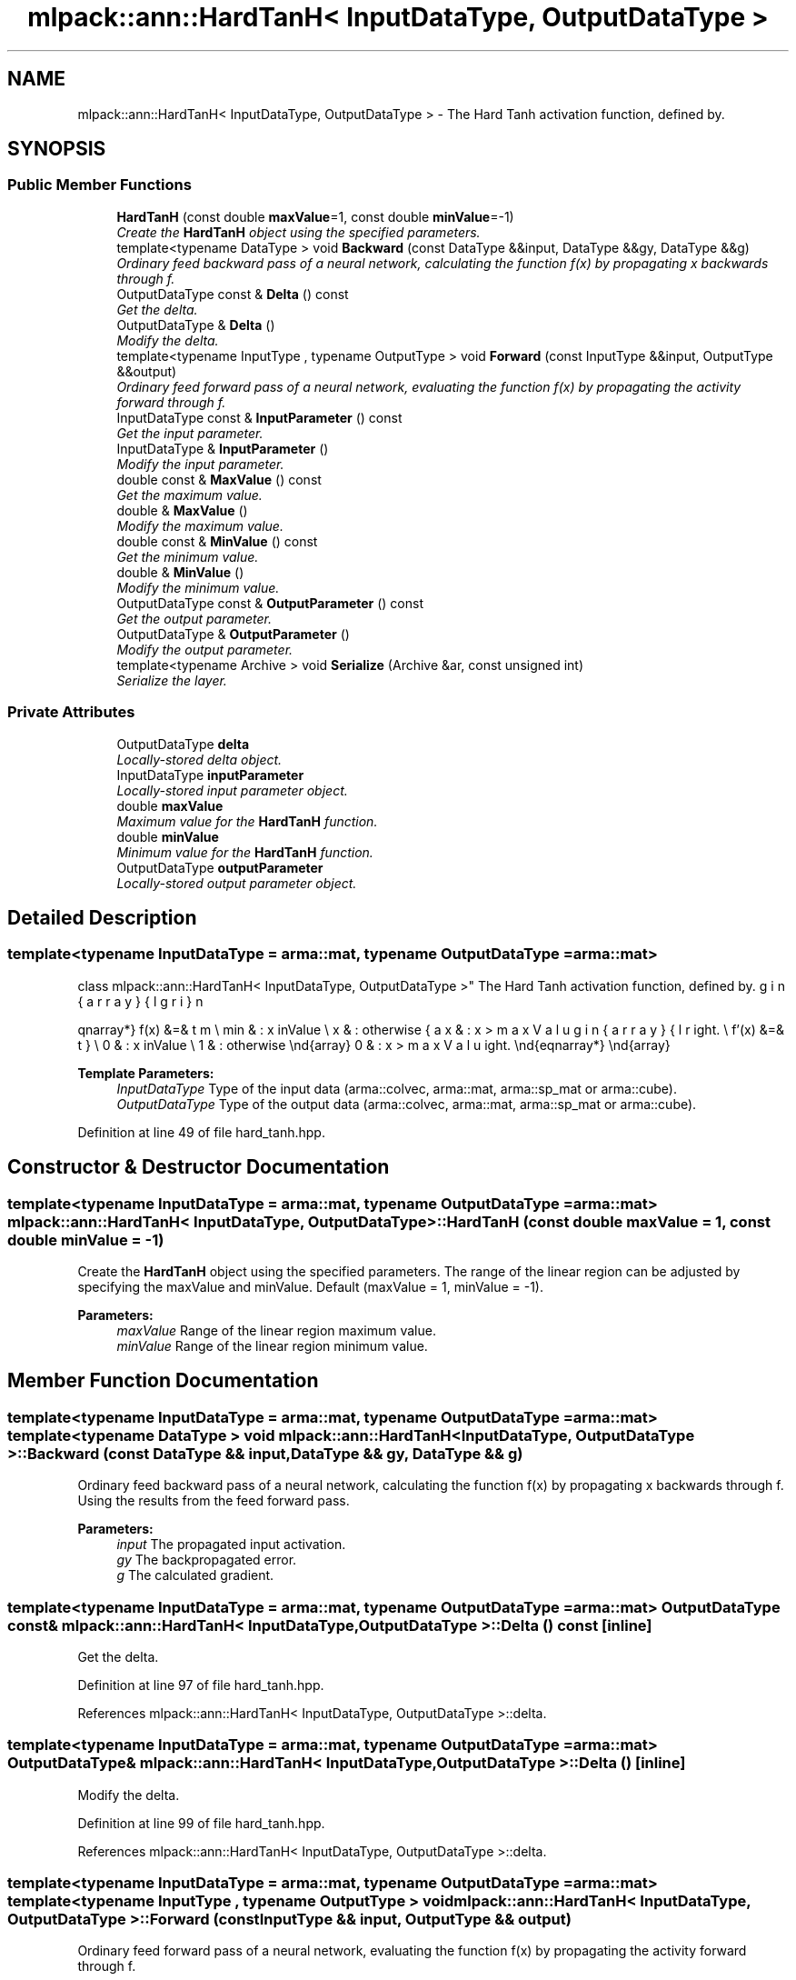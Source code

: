 .TH "mlpack::ann::HardTanH< InputDataType, OutputDataType >" 3 "Sat Mar 25 2017" "Version master" "mlpack" \" -*- nroff -*-
.ad l
.nh
.SH NAME
mlpack::ann::HardTanH< InputDataType, OutputDataType > \- The Hard Tanh activation function, defined by\&.  

.SH SYNOPSIS
.br
.PP
.SS "Public Member Functions"

.in +1c
.ti -1c
.RI "\fBHardTanH\fP (const double \fBmaxValue\fP=1, const double \fBminValue\fP=\-1)"
.br
.RI "\fICreate the \fBHardTanH\fP object using the specified parameters\&. \fP"
.ti -1c
.RI "template<typename DataType > void \fBBackward\fP (const DataType &&input, DataType &&gy, DataType &&g)"
.br
.RI "\fIOrdinary feed backward pass of a neural network, calculating the function f(x) by propagating x backwards through f\&. \fP"
.ti -1c
.RI "OutputDataType const & \fBDelta\fP () const "
.br
.RI "\fIGet the delta\&. \fP"
.ti -1c
.RI "OutputDataType & \fBDelta\fP ()"
.br
.RI "\fIModify the delta\&. \fP"
.ti -1c
.RI "template<typename InputType , typename OutputType > void \fBForward\fP (const InputType &&input, OutputType &&output)"
.br
.RI "\fIOrdinary feed forward pass of a neural network, evaluating the function f(x) by propagating the activity forward through f\&. \fP"
.ti -1c
.RI "InputDataType const & \fBInputParameter\fP () const "
.br
.RI "\fIGet the input parameter\&. \fP"
.ti -1c
.RI "InputDataType & \fBInputParameter\fP ()"
.br
.RI "\fIModify the input parameter\&. \fP"
.ti -1c
.RI "double const & \fBMaxValue\fP () const "
.br
.RI "\fIGet the maximum value\&. \fP"
.ti -1c
.RI "double & \fBMaxValue\fP ()"
.br
.RI "\fIModify the maximum value\&. \fP"
.ti -1c
.RI "double const & \fBMinValue\fP () const "
.br
.RI "\fIGet the minimum value\&. \fP"
.ti -1c
.RI "double & \fBMinValue\fP ()"
.br
.RI "\fIModify the minimum value\&. \fP"
.ti -1c
.RI "OutputDataType const & \fBOutputParameter\fP () const "
.br
.RI "\fIGet the output parameter\&. \fP"
.ti -1c
.RI "OutputDataType & \fBOutputParameter\fP ()"
.br
.RI "\fIModify the output parameter\&. \fP"
.ti -1c
.RI "template<typename Archive > void \fBSerialize\fP (Archive &ar, const unsigned int)"
.br
.RI "\fISerialize the layer\&. \fP"
.in -1c
.SS "Private Attributes"

.in +1c
.ti -1c
.RI "OutputDataType \fBdelta\fP"
.br
.RI "\fILocally-stored delta object\&. \fP"
.ti -1c
.RI "InputDataType \fBinputParameter\fP"
.br
.RI "\fILocally-stored input parameter object\&. \fP"
.ti -1c
.RI "double \fBmaxValue\fP"
.br
.RI "\fIMaximum value for the \fBHardTanH\fP function\&. \fP"
.ti -1c
.RI "double \fBminValue\fP"
.br
.RI "\fIMinimum value for the \fBHardTanH\fP function\&. \fP"
.ti -1c
.RI "OutputDataType \fBoutputParameter\fP"
.br
.RI "\fILocally-stored output parameter object\&. \fP"
.in -1c
.SH "Detailed Description"
.PP 

.SS "template<typename InputDataType = arma::mat, typename OutputDataType = arma::mat>
.br
class mlpack::ann::HardTanH< InputDataType, OutputDataType >"
The Hard Tanh activation function, defined by\&. 

\begin{eqnarray*} f(x) &=& \left\{ \begin{array}{lr} max & : x > maxValue \\ min & : x \le minValue \\ x & : otherwise \end{array} \right. \\ f'(x) &=& \left\{ \begin{array}{lr} 0 & : x > maxValue \\ 0 & : x \le minValue \\ 1 & : otherwise \end{array} \right. \end{eqnarray*}
.PP
\fBTemplate Parameters:\fP
.RS 4
\fIInputDataType\fP Type of the input data (arma::colvec, arma::mat, arma::sp_mat or arma::cube)\&. 
.br
\fIOutputDataType\fP Type of the output data (arma::colvec, arma::mat, arma::sp_mat or arma::cube)\&. 
.RE
.PP

.PP
Definition at line 49 of file hard_tanh\&.hpp\&.
.SH "Constructor & Destructor Documentation"
.PP 
.SS "template<typename InputDataType  = arma::mat, typename OutputDataType  = arma::mat> \fBmlpack::ann::HardTanH\fP< InputDataType, OutputDataType >::\fBHardTanH\fP (const double maxValue = \fC1\fP, const double minValue = \fC\-1\fP)"

.PP
Create the \fBHardTanH\fP object using the specified parameters\&. The range of the linear region can be adjusted by specifying the maxValue and minValue\&. Default (maxValue = 1, minValue = -1)\&.
.PP
\fBParameters:\fP
.RS 4
\fImaxValue\fP Range of the linear region maximum value\&. 
.br
\fIminValue\fP Range of the linear region minimum value\&. 
.RE
.PP

.SH "Member Function Documentation"
.PP 
.SS "template<typename InputDataType  = arma::mat, typename OutputDataType  = arma::mat> template<typename DataType > void \fBmlpack::ann::HardTanH\fP< InputDataType, OutputDataType >::Backward (const DataType && input, DataType && gy, DataType && g)"

.PP
Ordinary feed backward pass of a neural network, calculating the function f(x) by propagating x backwards through f\&. Using the results from the feed forward pass\&.
.PP
\fBParameters:\fP
.RS 4
\fIinput\fP The propagated input activation\&. 
.br
\fIgy\fP The backpropagated error\&. 
.br
\fIg\fP The calculated gradient\&. 
.RE
.PP

.SS "template<typename InputDataType  = arma::mat, typename OutputDataType  = arma::mat> OutputDataType const& \fBmlpack::ann::HardTanH\fP< InputDataType, OutputDataType >::Delta () const\fC [inline]\fP"

.PP
Get the delta\&. 
.PP
Definition at line 97 of file hard_tanh\&.hpp\&.
.PP
References mlpack::ann::HardTanH< InputDataType, OutputDataType >::delta\&.
.SS "template<typename InputDataType  = arma::mat, typename OutputDataType  = arma::mat> OutputDataType& \fBmlpack::ann::HardTanH\fP< InputDataType, OutputDataType >::Delta ()\fC [inline]\fP"

.PP
Modify the delta\&. 
.PP
Definition at line 99 of file hard_tanh\&.hpp\&.
.PP
References mlpack::ann::HardTanH< InputDataType, OutputDataType >::delta\&.
.SS "template<typename InputDataType  = arma::mat, typename OutputDataType  = arma::mat> template<typename InputType , typename OutputType > void \fBmlpack::ann::HardTanH\fP< InputDataType, OutputDataType >::Forward (const InputType && input, OutputType && output)"

.PP
Ordinary feed forward pass of a neural network, evaluating the function f(x) by propagating the activity forward through f\&. 
.PP
\fBParameters:\fP
.RS 4
\fIinput\fP Input data used for evaluating the specified function\&. 
.br
\fIoutput\fP Resulting output activation\&. 
.RE
.PP

.SS "template<typename InputDataType  = arma::mat, typename OutputDataType  = arma::mat> InputDataType const& \fBmlpack::ann::HardTanH\fP< InputDataType, OutputDataType >::InputParameter () const\fC [inline]\fP"

.PP
Get the input parameter\&. 
.PP
Definition at line 87 of file hard_tanh\&.hpp\&.
.PP
References mlpack::ann::HardTanH< InputDataType, OutputDataType >::inputParameter\&.
.SS "template<typename InputDataType  = arma::mat, typename OutputDataType  = arma::mat> InputDataType& \fBmlpack::ann::HardTanH\fP< InputDataType, OutputDataType >::InputParameter ()\fC [inline]\fP"

.PP
Modify the input parameter\&. 
.PP
Definition at line 89 of file hard_tanh\&.hpp\&.
.PP
References mlpack::ann::HardTanH< InputDataType, OutputDataType >::inputParameter\&.
.SS "template<typename InputDataType  = arma::mat, typename OutputDataType  = arma::mat> double const& \fBmlpack::ann::HardTanH\fP< InputDataType, OutputDataType >::MaxValue () const\fC [inline]\fP"

.PP
Get the maximum value\&. 
.PP
Definition at line 102 of file hard_tanh\&.hpp\&.
.PP
References mlpack::ann::HardTanH< InputDataType, OutputDataType >::maxValue\&.
.SS "template<typename InputDataType  = arma::mat, typename OutputDataType  = arma::mat> double& \fBmlpack::ann::HardTanH\fP< InputDataType, OutputDataType >::MaxValue ()\fC [inline]\fP"

.PP
Modify the maximum value\&. 
.PP
Definition at line 104 of file hard_tanh\&.hpp\&.
.PP
References mlpack::ann::HardTanH< InputDataType, OutputDataType >::maxValue\&.
.SS "template<typename InputDataType  = arma::mat, typename OutputDataType  = arma::mat> double const& \fBmlpack::ann::HardTanH\fP< InputDataType, OutputDataType >::MinValue () const\fC [inline]\fP"

.PP
Get the minimum value\&. 
.PP
Definition at line 107 of file hard_tanh\&.hpp\&.
.PP
References mlpack::ann::HardTanH< InputDataType, OutputDataType >::minValue\&.
.SS "template<typename InputDataType  = arma::mat, typename OutputDataType  = arma::mat> double& \fBmlpack::ann::HardTanH\fP< InputDataType, OutputDataType >::MinValue ()\fC [inline]\fP"

.PP
Modify the minimum value\&. 
.PP
Definition at line 109 of file hard_tanh\&.hpp\&.
.PP
References mlpack::ann::HardTanH< InputDataType, OutputDataType >::minValue, and mlpack::ann::HardTanH< InputDataType, OutputDataType >::Serialize()\&.
.SS "template<typename InputDataType  = arma::mat, typename OutputDataType  = arma::mat> OutputDataType const& \fBmlpack::ann::HardTanH\fP< InputDataType, OutputDataType >::OutputParameter () const\fC [inline]\fP"

.PP
Get the output parameter\&. 
.PP
Definition at line 92 of file hard_tanh\&.hpp\&.
.PP
References mlpack::ann::HardTanH< InputDataType, OutputDataType >::outputParameter\&.
.SS "template<typename InputDataType  = arma::mat, typename OutputDataType  = arma::mat> OutputDataType& \fBmlpack::ann::HardTanH\fP< InputDataType, OutputDataType >::OutputParameter ()\fC [inline]\fP"

.PP
Modify the output parameter\&. 
.PP
Definition at line 94 of file hard_tanh\&.hpp\&.
.PP
References mlpack::ann::HardTanH< InputDataType, OutputDataType >::outputParameter\&.
.SS "template<typename InputDataType  = arma::mat, typename OutputDataType  = arma::mat> template<typename Archive > void \fBmlpack::ann::HardTanH\fP< InputDataType, OutputDataType >::Serialize (Archive & ar, const unsigned int)"

.PP
Serialize the layer\&. 
.PP
Referenced by mlpack::ann::HardTanH< InputDataType, OutputDataType >::MinValue()\&.
.SH "Member Data Documentation"
.PP 
.SS "template<typename InputDataType  = arma::mat, typename OutputDataType  = arma::mat> OutputDataType \fBmlpack::ann::HardTanH\fP< InputDataType, OutputDataType >::delta\fC [private]\fP"

.PP
Locally-stored delta object\&. 
.PP
Definition at line 119 of file hard_tanh\&.hpp\&.
.PP
Referenced by mlpack::ann::HardTanH< InputDataType, OutputDataType >::Delta()\&.
.SS "template<typename InputDataType  = arma::mat, typename OutputDataType  = arma::mat> InputDataType \fBmlpack::ann::HardTanH\fP< InputDataType, OutputDataType >::inputParameter\fC [private]\fP"

.PP
Locally-stored input parameter object\&. 
.PP
Definition at line 122 of file hard_tanh\&.hpp\&.
.PP
Referenced by mlpack::ann::HardTanH< InputDataType, OutputDataType >::InputParameter()\&.
.SS "template<typename InputDataType  = arma::mat, typename OutputDataType  = arma::mat> double \fBmlpack::ann::HardTanH\fP< InputDataType, OutputDataType >::maxValue\fC [private]\fP"

.PP
Maximum value for the \fBHardTanH\fP function\&. 
.PP
Definition at line 128 of file hard_tanh\&.hpp\&.
.PP
Referenced by mlpack::ann::HardTanH< InputDataType, OutputDataType >::MaxValue()\&.
.SS "template<typename InputDataType  = arma::mat, typename OutputDataType  = arma::mat> double \fBmlpack::ann::HardTanH\fP< InputDataType, OutputDataType >::minValue\fC [private]\fP"

.PP
Minimum value for the \fBHardTanH\fP function\&. 
.PP
Definition at line 131 of file hard_tanh\&.hpp\&.
.PP
Referenced by mlpack::ann::HardTanH< InputDataType, OutputDataType >::MinValue()\&.
.SS "template<typename InputDataType  = arma::mat, typename OutputDataType  = arma::mat> OutputDataType \fBmlpack::ann::HardTanH\fP< InputDataType, OutputDataType >::outputParameter\fC [private]\fP"

.PP
Locally-stored output parameter object\&. 
.PP
Definition at line 125 of file hard_tanh\&.hpp\&.
.PP
Referenced by mlpack::ann::HardTanH< InputDataType, OutputDataType >::OutputParameter()\&.

.SH "Author"
.PP 
Generated automatically by Doxygen for mlpack from the source code\&.
